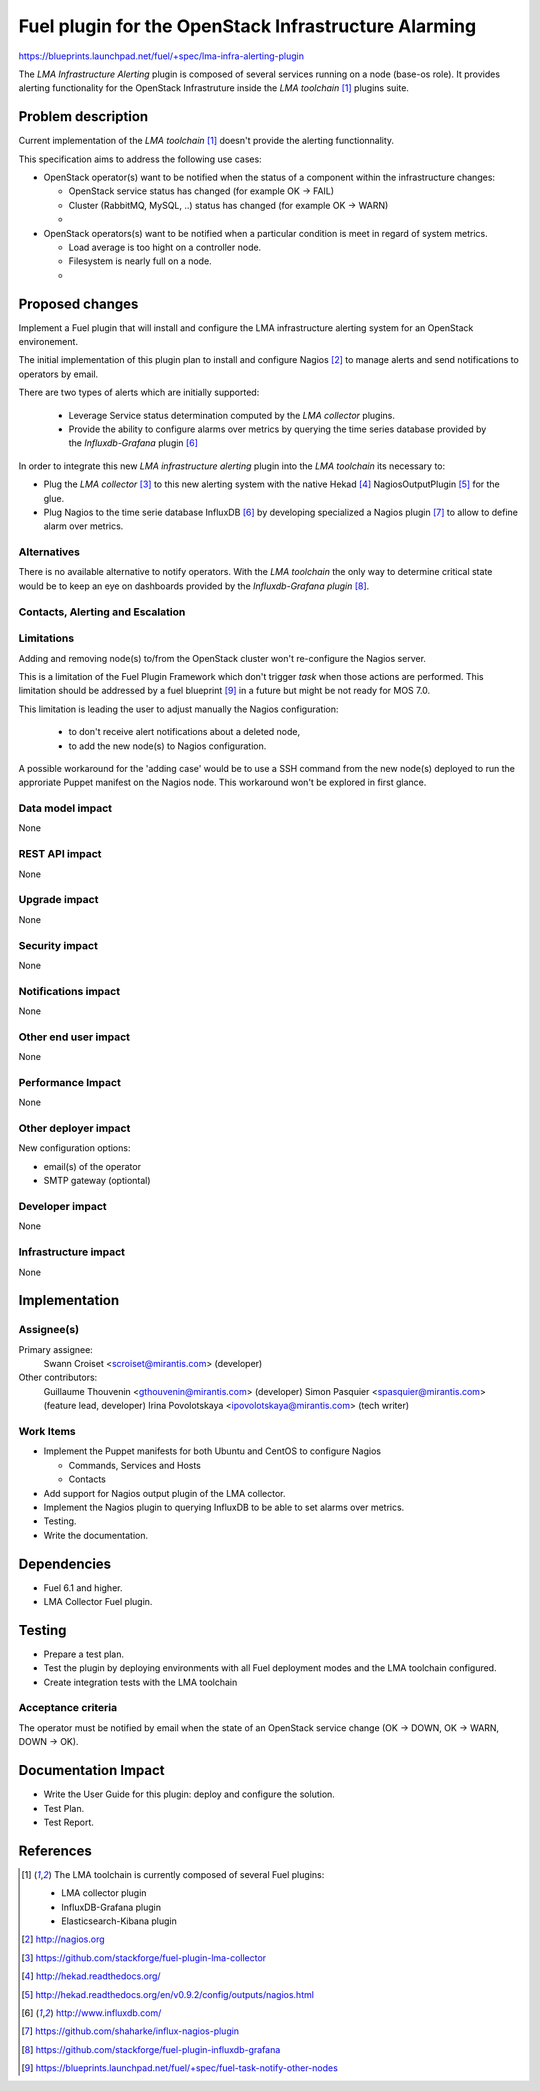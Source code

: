 ..
 This work is licensed under a Creative Commons Attribution 3.0 Unported
 License.

 http://creativecommons.org/licenses/by/3.0/legalcode

=====================================================
Fuel plugin for the OpenStack Infrastructure Alarming
=====================================================


https://blueprints.launchpad.net/fuel/+spec/lma-infra-alerting-plugin

The `LMA Infrastructure Alerting` plugin is composed of several services
running on a node (base-os role). It provides alerting functionality for the
OpenStack Infrastruture inside the `LMA toolchain` [1]_ plugins suite.


Problem description
===================

Current implementation of the `LMA toolchain` [1]_ doesn't provide the alerting
functionnality.

This specification aims to address the following use cases:

* OpenStack operator(s) want to be notified when the status of a component
  within the infrastructure changes:

  * OpenStack service status has changed (for example OK -> FAIL)
  * Cluster (RabbitMQ, MySQL, ..)  status has changed (for example OK -> WARN)
  * ..

* OpenStack operators(s) want to be notified when a particular condition is meet
  in regard of system metrics.

  * Load average is too hight on a controller node.
  * Filesystem is nearly full on a node.
  * ..

Proposed changes
================

Implement a Fuel plugin that will install and configure the LMA infrastructure
alerting system for an OpenStack environement.

The initial implementation of this plugin plan to install and configure
Nagios [2]_ to manage alerts and send notifications to operators by email.

There are two types of alerts which are initially supported:

   * Leverage Service status determination computed by the `LMA collector`
     plugins.
   * Provide the ability to configure alarms over metrics by querying the
     time series database provided by the `Influxdb-Grafana` plugin [6]_

In order to integrate this new `LMA infrastructure alerting` plugin into the
`LMA toolchain` its necessary to:

* Plug the `LMA collector` [3]_ to this new alerting system with the native
  Hekad [4]_ NagiosOutputPlugin [5]_ for the glue.
* Plug Nagios to the time serie database InfluxDB [6]_ by developing
  specialized a Nagios plugin [7]_ to allow to define alarm over metrics.

Alternatives
------------

There is no available alternative to notify operators. With the `LMA toolchain`
the only way to determine critical state would be to keep an eye on dashboards
provided by the `Influxdb-Grafana plugin` [8]_.


Contacts, Alerting and Escalation
---------------------------------



Limitations
-----------

Adding and removing node(s) to/from the OpenStack cluster won't re-configure
the Nagios server.

This is a limitation of the Fuel Plugin Framework which don't trigger `task`
when those actions are performed. This limitation should be addressed by a
fuel blueprint [9]_ in a future but might be not ready for MOS 7.0.

This limitation is leading the user to adjust manually the Nagios
configuration:

 * to don't receive alert notifications about a deleted node,
 * to add the new node(s) to Nagios configuration.

A possible workaround for the 'adding case' would be to use a SSH command from
the new node(s) deployed to run the approriate Puppet manifest on the Nagios
node. This workaround won't be explored in first glance.

Data model impact
-----------------

None

REST API impact
---------------
None

Upgrade impact
--------------

None

Security impact
---------------

None

Notifications impact
--------------------

None

Other end user impact
---------------------

None

Performance Impact
------------------

None

Other deployer impact
---------------------

New configuration options:

* email(s) of the operator
* SMTP gateway (optiontal)

Developer impact
----------------

None

Infrastructure impact
---------------------

None

Implementation
==============

Assignee(s)
-----------

Primary assignee:
  Swann Croiset <scroiset@mirantis.com> (developer)

Other contributors:
  Guillaume Thouvenin <gthouvenin@mirantis.com> (developer)
  Simon Pasquier <spasquier@mirantis.com> (feature lead, developer)
  Irina Povolotskaya <ipovolotskaya@mirantis.com> (tech writer)

Work Items
----------

* Implement the Puppet manifests for both Ubuntu and CentOS to configure Nagios

  * Commands, Services and Hosts
  * Contacts

* Add support for Nagios output plugin of the LMA collector.

* Implement the Nagios plugin to querying InfluxDB to be able to set alarms over
  metrics.

* Testing.

* Write the documentation.

Dependencies
============

* Fuel 6.1 and higher.

* LMA Collector Fuel plugin.

Testing
=======

* Prepare a test plan.

* Test the plugin by deploying environments with all Fuel deployment modes and
  the LMA toolchain configured.

* Create integration tests with the LMA toolchain

Acceptance criteria
-------------------

The operator must be notified by email when the state of an
OpenStack service change (OK -> DOWN, OK -> WARN, DOWN -> OK).

Documentation Impact
====================


* Write the User Guide for this plugin: deploy and configure the solution.

* Test Plan.

* Test Report.

References
==========

.. [1] The LMA toolchain is currently composed of several Fuel plugins:

        * LMA collector plugin
        * InfluxDB-Grafana plugin
        * Elasticsearch-Kibana plugin

.. [2] http://nagios.org

.. [3] https://github.com/stackforge/fuel-plugin-lma-collector

.. [4] http://hekad.readthedocs.org/

.. [5] http://hekad.readthedocs.org/en/v0.9.2/config/outputs/nagios.html

.. [6] http://www.influxdb.com/

.. [7] https://github.com/shaharke/influx-nagios-plugin

.. [8] https://github.com/stackforge/fuel-plugin-influxdb-grafana

.. [9] https://blueprints.launchpad.net/fuel/+spec/fuel-task-notify-other-nodes
